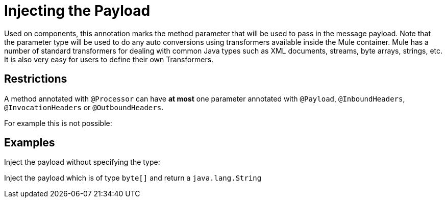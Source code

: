 = Injecting the Payload

Used on components, this annotation marks the method parameter that will be used to pass in the message payload. Note that the parameter type will be used to do any auto conversions using transformers available inside the Mule container. Mule has a number of standard transformers for dealing with common Java types such as XML documents, streams, byte arrays, strings, etc. It is also very easy for users to define their own Transformers.

== Restrictions

A method annotated with `@Processor` can have *at most* one parameter annotated with `@Payload`, `@InboundHeaders`, `@InvocationHeaders` or `@OutboundHeaders`.

For example this is not possible:

== Examples

Inject the payload without specifying the type:

Inject the payload which is of type `byte[]` and return a `java.lang.String`
